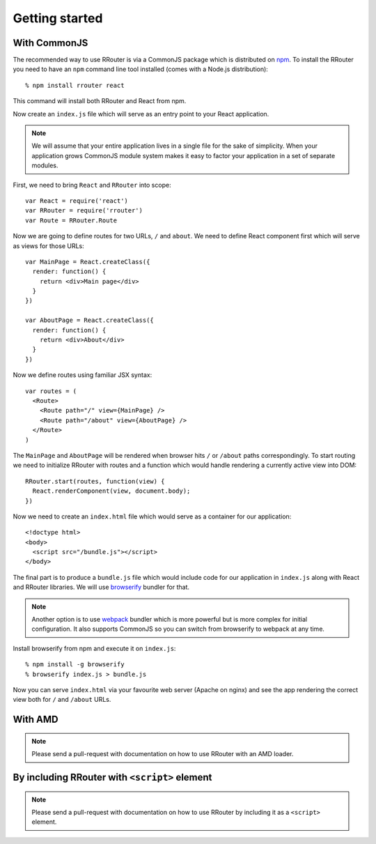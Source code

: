 Getting started
===============

With CommonJS
-------------

The recommended way to use RRouter is via a CommonJS package which is
distributed on npm_. To install the RRouter you need to have an ``npm`` command
line tool installed (comes with a Node.js distribution)::

  % npm install rrouter react

This command will install both RRouter and React from npm.

Now create an ``index.js`` file which will serve as an entry point to your React
application.

.. note::
  :class: inline

  We will assume that your entire application lives in a single file
  for the sake of simplicity. When your application grows CommonJS module system
  makes it easy to factor your application in a set of separate modules.

First, we need to bring ``React`` and ``RRouter`` into scope::

    var React = require('react')
    var RRouter = require('rrouter')
    var Route = RRouter.Route

Now we are going to define routes for two URLs, ``/`` and ``about``. We need to
define React component first which will serve as views for those URLs::

    var MainPage = React.createClass({
      render: function() {
        return <div>Main page</div>
      }
    })

    var AboutPage = React.createClass({
      render: function() {
        return <div>About</div>
      }
    })

Now we define routes using familiar JSX syntax::

    var routes = (
      <Route>
        <Route path="/" view={MainPage} />
        <Route path="/about" view={AboutPage} />
      </Route>
    )

The ``MainPage`` and ``AboutPage`` will be rendered when browser hits ``/`` or
``/about`` paths correspondingly. To start routing we need to initialize RRouter
with routes and a function which would handle rendering a currently active view
into DOM::

    RRouter.start(routes, function(view) {
      React.renderComponent(view, document.body);
    })

Now we need to create an ``index.html`` file which would serve as a container
for our application::

    <!doctype html>
    <body>
      <script src="/bundle.js"></script>
    </body>

The final part is to produce a ``bundle.js`` file which would include code for
our application in ``index.js`` along with React and RRouter libraries. We will
use browserify_ bundler for that.

.. note::
  :class: inline

  Another option is to use webpack_ bundler which is more powerful but is more
  complex for initial configuration. It also supports CommonJS so you can switch
  from browserify to webpack at any time.

Install browserify from npm and execute it on ``index.js``::

    % npm install -g browserify
    % browserify index.js > bundle.js

Now you can serve ``index.html`` via your favourite web server (Apache on nginx)
and see the app rendering the correct view both for ``/`` and ``/about`` URLs.

.. _npm: http://npmjs.org
.. _browserify: http://browserify.org
.. _webpack: http://webpack.github.io

With AMD
--------

.. note::

  Please send a pull-request with documentation on how to use RRouter with an
  AMD loader.

By including RRouter with ``<script>`` element
----------------------------------------------

.. note::

  Please send a pull-request with documentation on how to use RRouter by
  including it as a ``<script>`` element.

